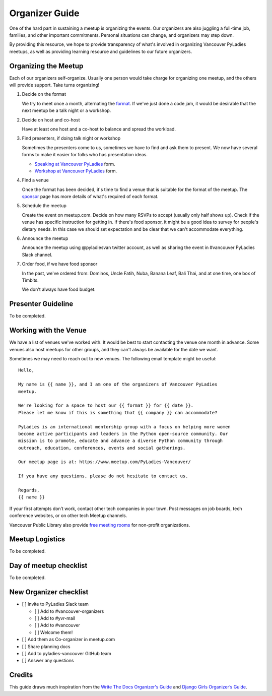 .. _organizer-guide:

Organizer Guide
===============

One of the hard part in sustaining a meetup is organizing the events. Our
organizers are also juggling a full-time job, families, and other important
commitments. Personal situations can change, and organizers may step down.

By providing this resource, we hope to provide transparency of what's
involved in organizing Vancouver PyLadies meetups, as well as providing
learning resource and guidelines to our future organizers.


Organizing the Meetup
---------------------

Each of our organizers self-organize. Usually one person would take charge for
organizing one meetup, and the others will provide support. Take turns organizing!

1. Decide on the format

   We try to meet once a month, alternating the `format <formats>`_. If we've
   just done a code jam, it would be desirable that the next meetup be a talk night
   or a workshop.

2. Decide on host and co-host

   Have at least one host and a co-host to balance and spread the workload.

3. Find presenters, if doing talk night or workshop

   Sometimes the presenters come to us, sometimes we have to find and ask them to
   present. We now have several forms to make it easier for folks who has presentation
   ideas.

   - `Speaking at Vancouver PyLadies <https://goo.gl/forms/iMUNDPIOg8OxpYoz1>`_ form.

   - `Workshop at Vancouver PyLadies <https://goo.gl/forms/B2e6zr7KgJ0v2yDf1>`_ form.

4. Find a venue

   Once the format has been decided, it's time to find a venue that is suitable
   for the format of the meetup.  The `sponsor <sponsor>`_ page has more details
   of what's required of each format.

5. Schedule the meetup

   Create the event on meetup.com. Decide on how many RSVPs to accept (usually
   only half shows up). Check if the venue has specific instruction for getting
   in. If there's food sponsor, it might be a good idea to survey for people's
   dietary needs. In this case we should set expectation and be clear that
   we can't accommodate everything.

6. Announce the meetup

   Announce the meetup using @pyladiesvan twitter account, as well as sharing
   the event in #vancouver PyLadies Slack channel.

7. Order food, if we have food sponsor

   In the past, we've ordered from: Dominos, Uncle Fatih, Nuba, Banana Leaf,
   Bali Thai, and at one time, one box of Timbits.

   We don't always have food budget.


Presenter Guideline
-------------------

To be completed.


Working with the Venue
----------------------

We have a list of venues we've worked with. It would be best to start contacting
the venue one month in advance. Some venues also host meetups for other groups,
and they can't always be available for the date we want.

Sometimes we may need to reach out to new venues. The following email template
might be useful::

    Hello,

    My name is {{ name }}, and I am one of the organizers of Vancouver PyLadies
    meetup.

    We're looking for a space to host our {{ format }} for {{ date }}.
    Please let me know if this is something that {{ company }} can accommodate?

    PyLadies is an international mentorship group with a focus on helping more women
    become active participants and leaders in the Python open-source community. Our
    mission is to promote, educate and advance a diverse Python community through
    outreach, education, conferences, events and social gatherings.

    Our meetup page is at: https://www.meetup.com/PyLadies-Vancouver/

    If you have any questions, please do not hesitate to contact us.

    Regards,
    {{ name }}


If your first attempts don’t work, contact other tech companies in your town.
Post messages on job boards, tech conference websites, or on other tech Meetup
channels.

Vancouver Public Library also provide `free meeting rooms <http://www.vpl.ca/facilities/branch-meeting-rooms>`_
for non-profit organizations.


Meetup Logistics
----------------

To be completed.


Day of meetup checklist
-----------------------

To be completed.


New Organizer checklist
-----------------------

- [ ] Invite to PyLadies Slack team

  - [ ] Add to #vancouver-organizers

  - [ ] Add to #yvr-mail

  - [ ] Add to #vancouver

  - [ ] Welcome them!

- [ ] Add them as Co-organizer in meetup.com

- [ ] Share planning docs

- [ ] Add to pyladies-vancouver GitHub team

- [ ] Answer any questions


Credits
-------

This guide draws much inspiration from the `Write The Docs Organizer's Guide
<http://www.writethedocs.org/organizer-guide/>`_ and `Django Girls Organizer’s Guide <https://organize.djangogirls.org/>`_.
